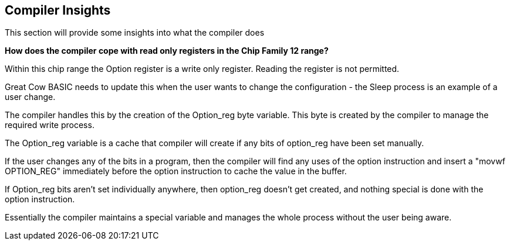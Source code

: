 == Compiler Insights

This section will provide some insights into what the compiler does

*How does the compiler cope with read only registers in the Chip Family 12 range?*

Within this chip range the Option register is a write only register. Reading the register is not permitted.

Great Cow BASIC needs to update this when the user wants to change the configuration - the Sleep process is an example of a user change.

The compiler handles this by the creation of the Option_reg byte variable. This byte is created by the compiler to manage the required write process.

The Option_reg variable is a cache that compiler will create if any bits of option_reg have been set manually.

If the user changes any of the bits in a program, then the compiler will find any uses of the option instruction and insert a "movwf OPTION_REG" immediately before the option instruction to cache the value in the buffer.

If Option_reg bits aren't set individually anywhere, then option_reg doesn't get created, and nothing special is done with the option instruction.

Essentially the compiler maintains a special variable and manages the whole process without the user being aware.

